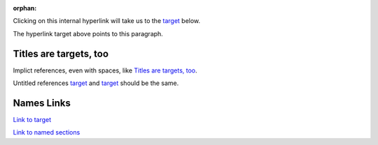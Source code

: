 :orphan:

Clicking on this internal hyperlink will take us to the target_
below.

.. _target:

The hyperlink target above points to this paragraph.

Titles are targets, too
=======================
Implict references, even with spaces, like `Titles are
targets, too`_.

Untitled references target_ and `target`_ should be the same.

.. _named-section:

Names Links
===========

`Link to target <target_>`_

`Link to named sections <named-section_>`_